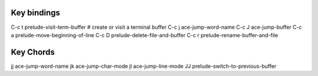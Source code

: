 ------------
Key bindings
------------

C-c t  prelude-visit-term-buffer  # create or visit a terminal buffer
C-c j  ace-jump-word-name
C-c J  ace-jump-buffer
C-c a  prelude-move-beginning-of-line
C-c D  prelude-delete-file-and-buffer
C-c r  prelude-rename-buffer-and-file


----------
Key Chords
----------
jj  ace-jump-word-name
jk  ace-jump-char-mode
jl  ace-jump-line-mode
JJ  prelude-switch-to-previous-buffer
